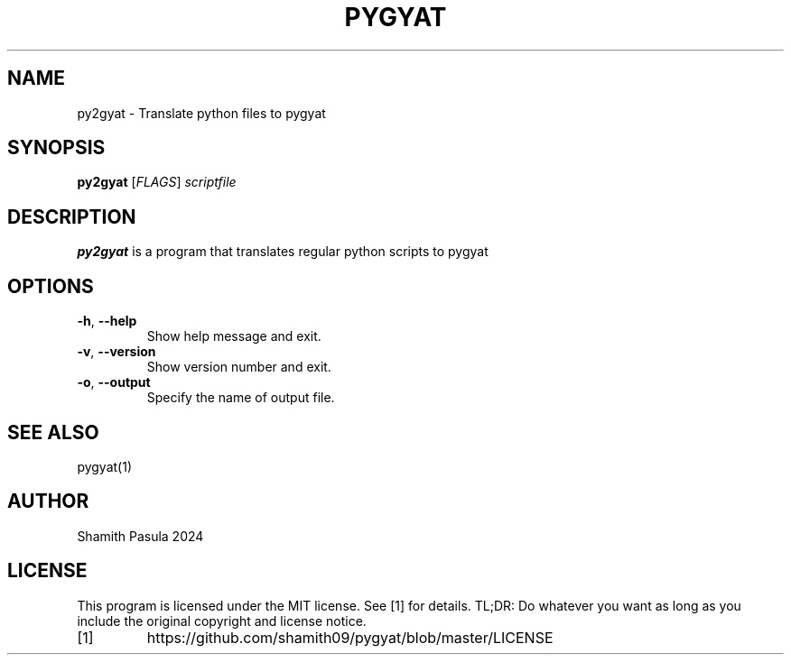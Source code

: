 .TH PYGYAT 1
.SH NAME
py2gyat \- Translate python files to pygyat
.SH SYNOPSIS
.B py2gyat
[\fIFLAGS\fR]
.IR scriptfile
.SH DESCRIPTION
.B py2gyat
is a program that translates regular python scripts to pygyat
.SH OPTIONS
.TP
.BR \-h ", " \-\-help
Show help message and exit.
.TP
.BR \-v ", " \-\-version
Show version number and exit.
.TP
.BR \-o ", " \-\-output
Specify the name of output file.
.SH SEE ALSO
pygyat(1)
.SH AUTHOR
Shamith Pasula 2024
.SH LICENSE
This program is licensed under the MIT license. See [1] for details. TL;DR: Do whatever you want as long as you include the original copyright and license notice.
.TP
[1]
https://github.com/shamith09/pygyat/blob/master/LICENSE



